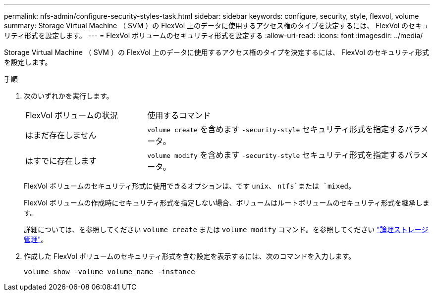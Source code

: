 ---
permalink: nfs-admin/configure-security-styles-task.html 
sidebar: sidebar 
keywords: configure, security, style, flexvol, volume 
summary: Storage Virtual Machine （ SVM ）の FlexVol 上のデータに使用するアクセス権のタイプを決定するには、 FlexVol のセキュリティ形式を設定します。 
---
= FlexVol ボリュームのセキュリティ形式を設定する
:allow-uri-read: 
:icons: font
:imagesdir: ../media/


[role="lead"]
Storage Virtual Machine （ SVM ）の FlexVol 上のデータに使用するアクセス権のタイプを決定するには、 FlexVol のセキュリティ形式を設定します。

.手順
. 次のいずれかを実行します。
+
[cols="30,70"]
|===


| FlexVol ボリュームの状況 | 使用するコマンド 


 a| 
はまだ存在しません
 a| 
`volume create` を含めます `-security-style` セキュリティ形式を指定するパラメータ。



 a| 
はすでに存在します
 a| 
`volume modify` を含めます `-security-style` セキュリティ形式を指定するパラメータ。

|===
+
FlexVol ボリュームのセキュリティ形式に使用できるオプションは、です `unix`、 `ntfs`または `mixed`。

+
FlexVol ボリュームの作成時にセキュリティ形式を指定しない場合、ボリュームはルートボリュームのセキュリティ形式を継承します。

+
詳細については、を参照してください `volume create` または `volume modify` コマンド。を参照してください link:../volumes/index.html["論理ストレージ管理"]。

. 作成した FlexVol ボリュームのセキュリティ形式を含む設定を表示するには、次のコマンドを入力します。
+
`volume show -volume volume_name -instance`



